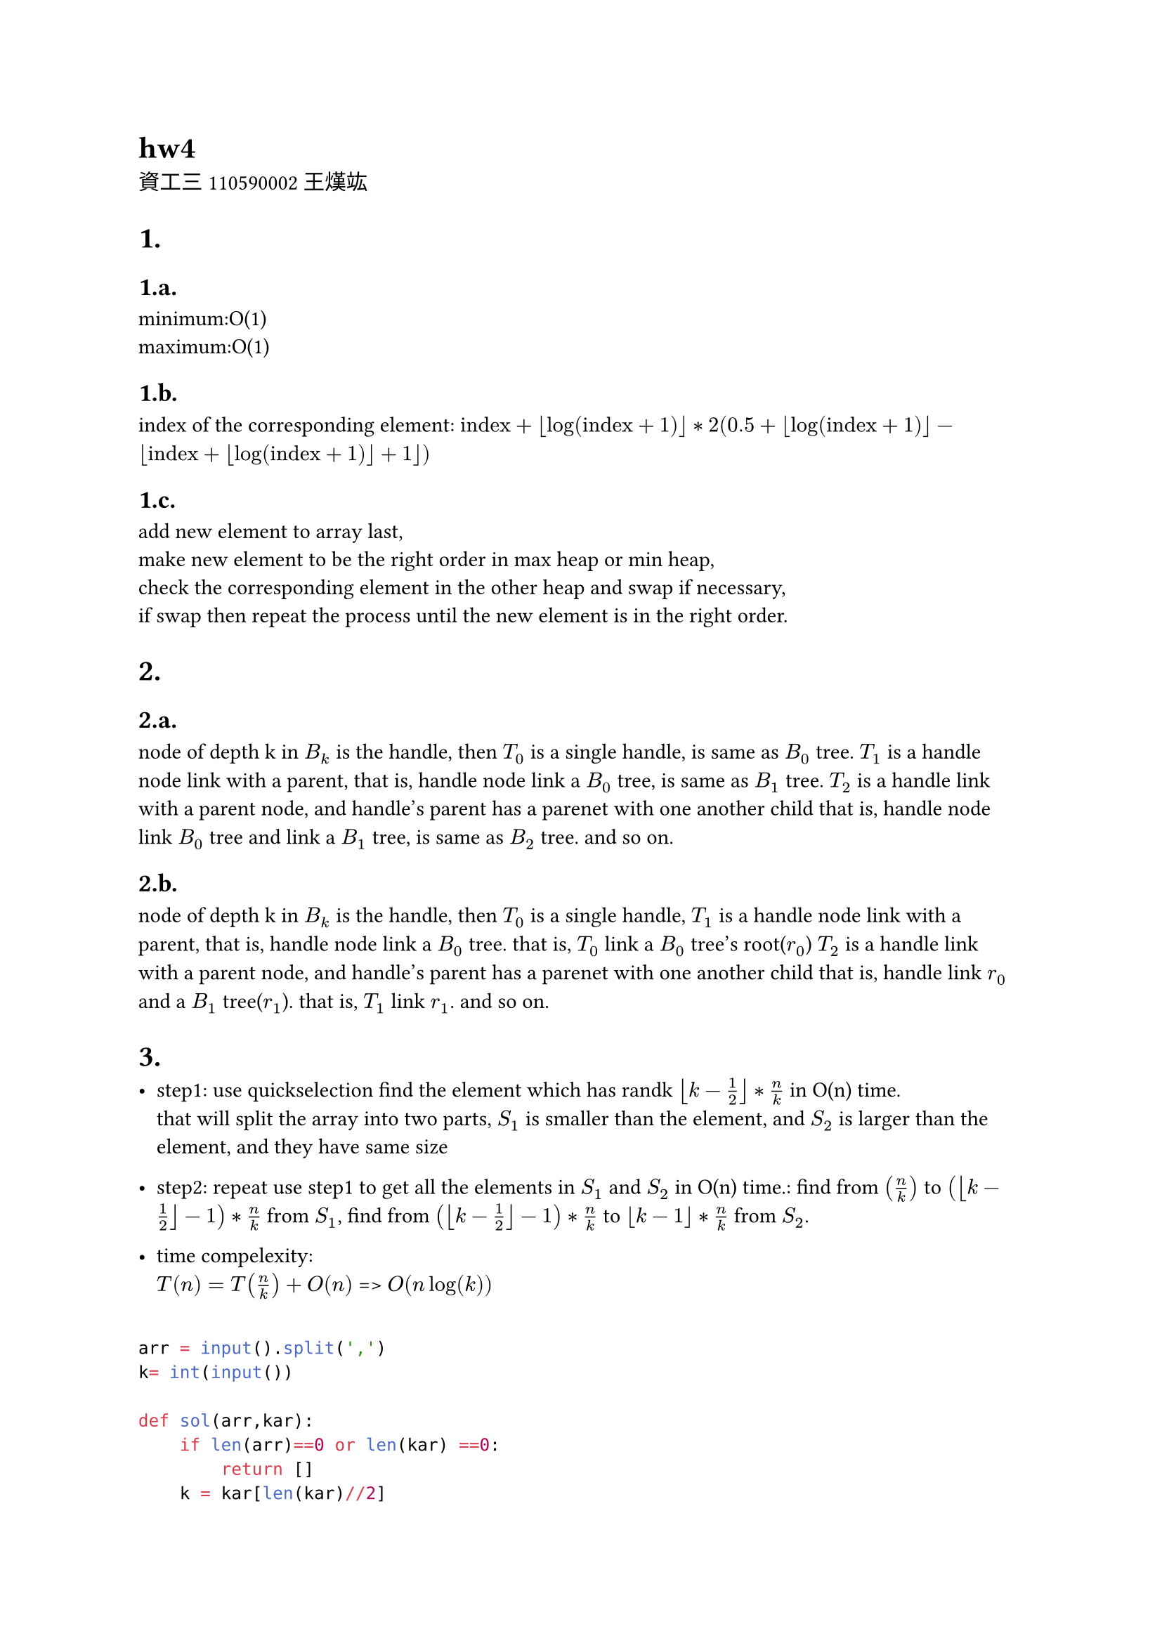 = hw4
資工三 110590002 王熯竑 

#set heading(numbering: "1.a.")
= 
==  
minimum:O(1) \
maximum:O(1)

==
index of the corresponding element: 
$ "index"+floor(log(text("index")+1))*
2( 0.5+floor(log(text("index")+1))- floor(text("index")+floor(log(text("index")+1))+1))$

==
add new element to array last,\
make new element to be the right order in max heap or min heap,\
check the corresponding element in the other heap and swap if necessary,\
if swap then repeat the process until the new element is in the right order.

=
==
node of depth k in $B_k$ is the handle,
then $T_0$ is a single handle, is same as $B_0$ tree.
$T_1$ is a handle node link with a parent,
that is, handle node link a $B_0$ tree, is same as $B_1$ tree.
$T_2$ is a handle link with a parent node, and handle's parent has a parenet with one another child
that is, handle node link $B_0$ tree and link a $B_1$ tree, is same as $B_2$ tree.
and so on.


==
node of depth k in $B_k$ is the handle,
then $T_0$ is a single handle,
$T_1$ is a handle node link with a parent,
that is, handle node link a $B_0$ tree.
that is, $T_0$ link a $B_0$ tree's root($r_0$)
$T_2$ is a handle link with a parent node, and handle's parent has a parenet with one another child
that is, handle link $r_0$ and a $B_1$ tree($r_1$).
that is, $T_1$ link $r_1$.
and so on.

=

- step1:
  use quickselection find the element which has randk $floor(k-1/2)*n/k$ in O(n) time.\
  that will split the array into two parts, $S_1$ is smaller than the element, and $S_2$ is larger than the element, and they have same size\
- step2:
  repeat use step1 to get all the elements in $S_1$ and $S_2$ in O(n) time.:
    find from $(n/k)$ to $(floor(k-1/2)-1)*n/k$  from $S_1$,
    find from $(floor(k-1/2)-1)*n/k$  to $floor(k-1)*n/k$ from $S_2$.

- time compelexity:\
  $T(n) = T(n/k)+O(n)$
  => $O(n log(k))$

```python

arr = input().split(',')
k= int(input())

def sol(arr,kar):
    if len(arr)==0 or len(kar) ==0:
        return []
    k = kar[len(kar)//2]
    print(arr,kar)
    ( e,s1,s2 ) = quickSelection(arr,k)
    e1 = sol(s1,kar[:len(kar)//2])
    e2 = sol(s2,kar[len(kar)//2+1:])
    return [e]+ e1+e2
kar = []
for i in range(k):
    kar.append(int(len(arr)/k*(i+1)))
kar = kar[:-1]
print( sol(arr,kar))
```
=

- step1:
  use counting sort to sort the array in O(n) time.\
- step2:
  find the median in the sorted array in O(1) time.
- step3:
  find all the elements and median distance in O(n) time.
- step4:
  get k minimum numbers from median to the left and right in $O(k)<O(n)$ time.
- time compelexity:\
  $O(n)$


```python
arr =[ int(i) for i in input().split(',')]
k= int(input())

(median,_,_) = quickSelection(arr,len(arr)//2)
distance = []
for i in arr:
    distance.append(abs(i-median))
(kthDistance,_,_) = quickSelection(distance,k)
ans= []
for i in range(len(arr)):
    if distance[i]<kthDistance and len(ans)!=k:
        ans.append(arr[i])
print(ans)
```

